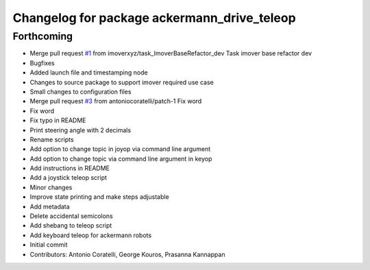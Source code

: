 ^^^^^^^^^^^^^^^^^^^^^^^^^^^^^^^^^^^^^^^^^^^^
Changelog for package ackermann_drive_teleop
^^^^^^^^^^^^^^^^^^^^^^^^^^^^^^^^^^^^^^^^^^^^

Forthcoming
-----------
* Merge pull request `#1 <https://github.com/imoverxyz/ackermann_drive_teleop/issues/1>`_ from imoverxyz/task_ImoverBaseRefactor_dev
  Task imover base refactor dev
* Bugfixes
* Added launch file and timestamping node
* Changes to source package to support imover required use case
* Small changes to configuration files
* Merge pull request `#3 <https://github.com/imoverxyz/ackermann_drive_teleop/issues/3>`_ from antoniocoratelli/patch-1
  Fix word
* Fix word
* Fix typo in README
* Print steering angle with 2 decimals
* Rename scripts
* Add option to change topic in joyop via command line argument
* Add option to change topic via command line argument in keyop
* Add instructions in README
* Add a joystick teleop script
* Minor changes
* Improve state printing and make steps adjustable
* Add metadata
* Delete accidental semicolons
* Add shebang to teleop script
* Add keyboard teleop for ackermann robots
* Initial commit
* Contributors: Antonio Coratelli, George Kouros, Prasanna Kannappan
